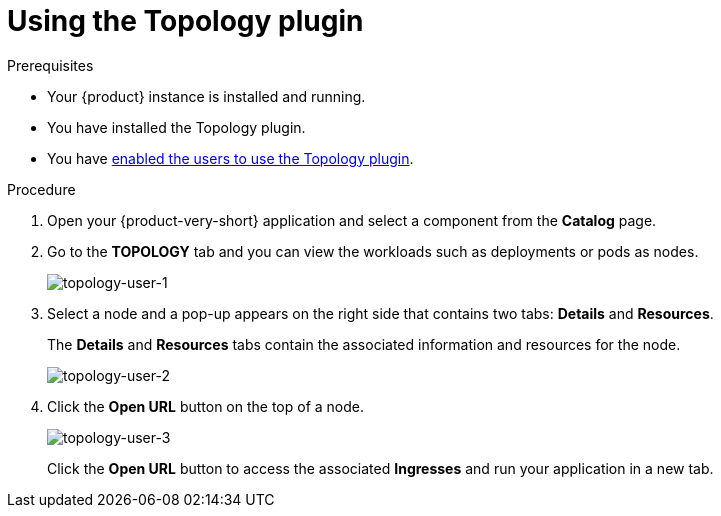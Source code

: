 :_mod-docs-content-type: PROCEDURE

[id="using-the-topology-plugin"]
= Using the Topology plugin

.Prerequisites
* Your {product} instance is installed and running.
* You have installed the Topology plugin.
//For the installation process, see Installation.
* You have xref:enable-users-to-use-the-topology-plugin[enabled the users to use the Topology plugin].

.Procedure

. Open your {product-very-short} application and select a component from the *Catalog* page.
. Go to the *TOPOLOGY* tab and you can view the workloads such as deployments or pods as nodes.
+
image::rhdh-plugins-reference/topology-tab-user1.png[topology-user-1]

. Select a node and a pop-up appears on the right side that contains two tabs: *Details* and *Resources*.
+
The *Details* and *Resources* tabs contain the associated information and resources for the node.
+
image::rhdh-plugins-reference/topology-tab-user2.png[topology-user-2]

. Click the *Open URL* button on the top of a node.
+
image::rhdh-plugins-reference/topology-tab-user3.png[topology-user-3]
+
Click the *Open URL* button to access the associated *Ingresses* and run your application in a new tab.

